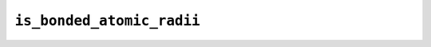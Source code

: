 ``is_bonded_atomic_radii``
==========================

.. autoapifunction:: reptar.structure.bond.is_bonded_atomic_radii
